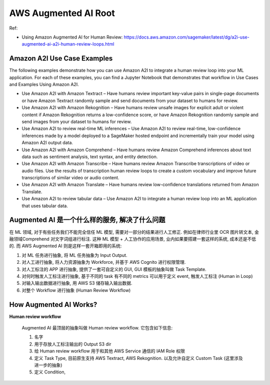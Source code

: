 .. _aws-augmented-ai-root:

AWS Augmented AI Root
==============================================================================

Ref:

- Using Amazon Augmented AI for Human Review: https://docs.aws.amazon.com/sagemaker/latest/dg/a2i-use-augmented-ai-a2i-human-review-loops.html


Amazon A2I Use Case Examples
------------------------------------------------------------------------------

The following examples demonstrate how you can use Amazon A2I to integrate a human review loop into your ML application. For each of these examples, you can find a Jupyter Notebook that demonstrates that workflow in Use Cases and Examples Using Amazon A2I.

- Use Amazon A2I with Amazon Textract – Have humans review important key-value pairs in single-page documents or have Amazon Textract randomly sample and send documents from your dataset to humans for review.
- Use Amazon A2I with Amazon Rekognition – Have humans review unsafe images for explicit adult or violent content if Amazon Rekognition returns a low-confidence score, or have Amazon Rekognition randomly sample and send images from your dataset to humans for review.
- Use Amazon A2I to review real-time ML inferences – Use Amazon A2I to review real-time, low-confidence inferences made by a model deployed to a SageMaker hosted endpoint and incrementally train your model using Amazon A2I output data.
- Use Amazon A2I with Amazon Comprehend – Have humans review Amazon Comprehend inferences about text data such as sentiment analysis, text syntax, and entity detection.
- Use Amazon A2I with Amazon Transcribe – Have humans review Amazon Transcribe transcriptions of video or audio files. Use the results of transcription human review loops to create a custom vocabulary and improve future transcriptions of similar video or audio content.
- Use Amazon A2I with Amazon Translate – Have humans review low-confidence translations returned from Amazon Translate.
- Use Amazon A2I to review tabular data – Use Amazon A2I to integrate a human review loop into an ML application that uses tabular data.


Augmented AI 是一个什么样的服务, 解决了什么问题
------------------------------------------------------------------------------
在 ML 领域, 对于有些任务我们不能完全信任 ML 模型, 需要对一部分的结果进行人工修正. 例如在律师行业里 OCR 图片转文本, 金融领域Comprehend 对文字词组进行标注. 这种 ML 模型 + 人工协作的应用场景, 业内如果要搭建一套这样的系统, 成本还是不低的. 而 AWS Augmented AI 则是这样一套开箱即用的系统:

1. 对 ML 任务进行抽象, 将 ML 任务抽象为 Input Output.
2. 对人工进行抽象, 将人力资源抽象为 Workforce, 并基于 AWS Cognito 进行权限管理.
3. 对人工标注的 APP 进行抽象, 提供了一套可自定义的 GUI, GUI 模板的抽象叫做 Task Template.
4. 对何时触发人工标注进行抽象, 基于不同的 task 有不同的 metrics 可以用于定义 event, 触发人工标注 (Human in Loop)
5. 对输入输出数据进行抽象, 用 AWS S3 储存输入输出数据.
6. 对整个 Workflow 进行抽象 (Human Review Workflow)


How Augmented AI Works?
------------------------------------------------------------------------------
**Human review workflow**

    Augmented AI 最顶层的抽象叫做 Human review workflow. 它包含如下信息:

    1. 名字
    2. 用于存放人工标注输出的 Output S3 dir
    3. 给 Human review workflow 用于和其他 AWS Service 通信的 IAM Role 权限
    4. 定义 Task Type, 目前原生支持 AWS Textract, AWS Rekognition. 以及允许自定义 Custom Task (这里涉及进一步的抽象)
    5. 定义 Condition,